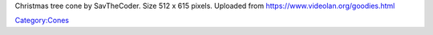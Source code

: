 Christmas tree cone by SavTheCoder. Size 512 x 615 pixels. Uploaded from https://www.videolan.org/goodies.html

`Category:Cones <Category:Cones>`__
